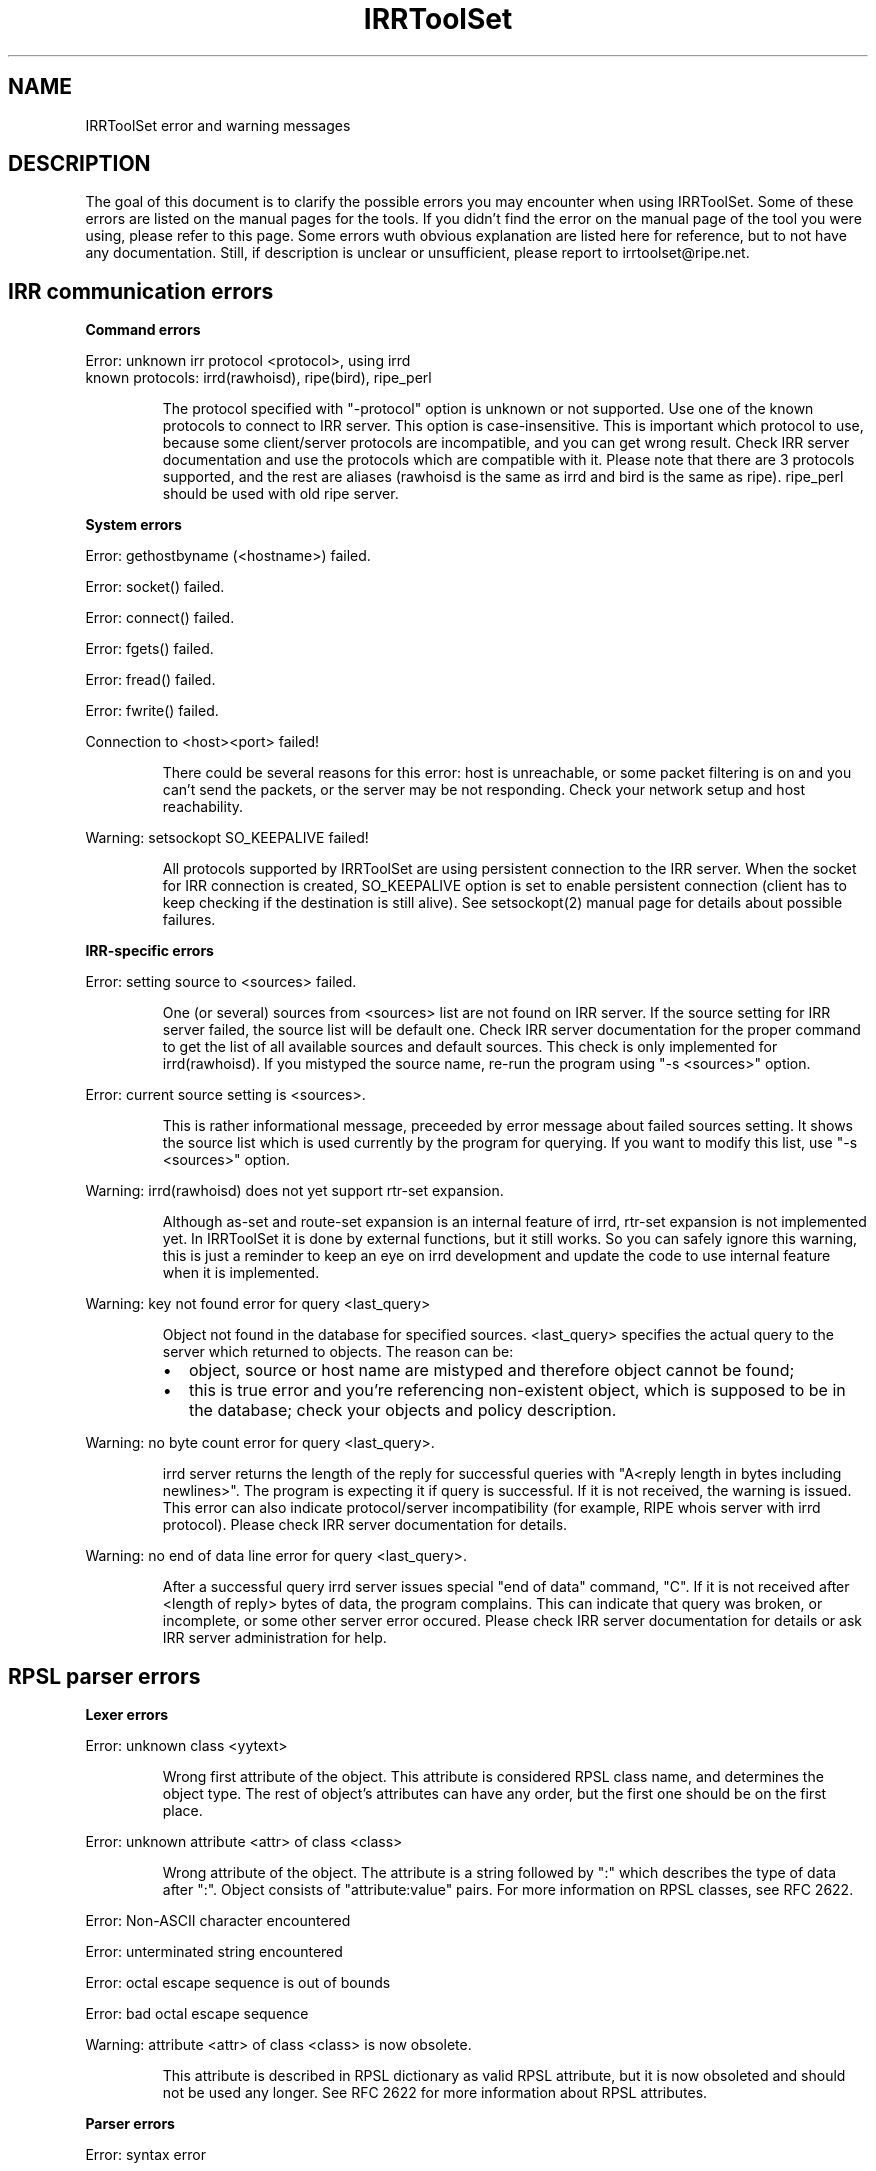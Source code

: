 .\"// Copyright (c) 2001,2002                        RIPE NCC
.\"//
.\"// All Rights Reserved
.\"//
.\"// Permission to use, copy, modify, and distribute this software and its
.\"// documentation for any purpose and without fee is hereby granted,
.\"// provided that the above copyright notice appear in all copies and that
.\"// both that copyright notice and this permission notice appear in
.\"// supporting documentation, and that the name of the author not be
.\"// used in advertising or publicity pertaining to distribution of the
.\"// software without specific, written prior permission.
.\"//
.\"// THE AUTHOR DISCLAIMS ALL WARRANTIES WITH REGARD TO THIS SOFTWARE, INCLUDING
.\"// ALL IMPLIED WARRANTIES OF MERCHANTABILITY AND FITNESS; IN NO EVENT SHALL
.\"// AUTHOR BE LIABLE FOR ANY SPECIAL, INDIRECT OR CONSEQUENTIAL DAMAGES OR ANY
.\"// DAMAGES WHATSOEVER RESULTING FROM LOSS OF USE, DATA OR PROFITS, WHETHER IN
.\"// AN ACTION OF CONTRACT, NEGLIGENCE OR OTHER TORTIOUS ACTION, ARISING OUT OF
.\"// OR IN CONNECTION WITH THE USE OR PERFORMANCE OF THIS SOFTWARE.
.\"//
.\"// 
.\"//  Copyright (c) 1994 by the University of Southern California
.\"//  and/or the International Business Machines Corporation.
.\"//  All rights reserved.
.\"//
.\"//    Permission is hereby granted, free of charge, to any person obtaining a copy
.\"//    of this software and associated documentation files (the "Software"), to deal
.\"//    in the Software without restriction, including without limitation the rights
.\"//    to use, copy, modify, merge, publish, distribute, sublicense, and/or sell
.\"//    copies of the Software, and to permit persons to whom the Software is
.\"//    furnished to do so, subject to the following conditions:
.\"//
.\"//    The above copyright notice and this permission notice shall be included in
.\"//    all copies or substantial portions of the Software.
.\"//
.\"//    THE SOFTWARE IS PROVIDED "AS IS", WITHOUT WARRANTY OF ANY KIND, EXPRESS OR
.\"//    IMPLIED, INCLUDING BUT NOT LIMITED TO THE WARRANTIES OF MERCHANTABILITY,
.\"//    FITNESS FOR A PARTICULAR PURPOSE AND NONINFRINGEMENT. IN NO EVENT SHALL THE
.\"//    AUTHORS OR COPYRIGHT HOLDERS BE LIABLE FOR ANY CLAIM, DAMAGES OR OTHER
.\"//    LIABILITY, WHETHER IN AN ACTION OF CONTRACT, TORT OR OTHERWISE, ARISING FROM,
.\"//    OUT OF OR IN CONNECTION WITH THE SOFTWARE OR THE USE OR OTHER DEALINGS IN
.\"//    THE SOFTWARE.
.\"//
.\"//  Questions concerning this software should be directed to 
.\"//  irrtoolset@cs.usc.edu.
.\"//
.\"//  Author(s): Cengiz Alaettinoglu <cengiz@isi.edu>
.\"
.\"
.TH IRRToolSet 1 local
.SH NAME
IRRToolSet error and warning messages
.SH DESCRIPTION
.PP
The goal of this document is to clarify the possible errors you may encounter when using IRRToolSet. Some of these errors are listed on the manual pages for the tools. If you didn't find the error on the manual page of the tool you were using, please refer to this page. Some errors wuth obvious explanation are listed here for reference, but to not have any documentation. Still, if description is unclear or unsufficient, please report to irrtoolset@ripe.net.
.SH IRR communication errors
.PP
.B Command errors
.PP
.PD 0
.P
Error: unknown irr protocol <protocol>, using irrd
.P
known protocols: irrd(rawhoisd), ripe(bird), ripe_perl
.PD 1
.RS
.PP
The protocol specified with "-protocol" option is unknown or not supported. Use one of the known protocols to connect to IRR server. This option is case-insensitive. This is important which protocol to use, because some client/server protocols are incompatible, and you can get wrong result. Check IRR server documentation and use the protocols which are compatible with it. Please note that there are 3 protocols supported, and the rest are aliases (rawhoisd is the same as irrd and bird is the same as ripe). ripe_perl should be used with old ripe server.
.PP
.RE
.B System errors
.PP
Error: gethostbyname (<hostname>) failed.
.PP
Error: socket() failed.
.PP
Error: connect() failed.
.PP
Error: fgets() failed.
.PP
Error: fread() failed.
.PP
Error: fwrite() failed.
.PP
Connection to <host>\:<port>\ failed!
.RS
.PP
There could be several reasons for this error: host is unreachable, or some packet filtering is on and you can't send the packets, or the server may be not responding. Check your network setup and host reachability.
.PP
.RE
Warning: setsockopt SO_KEEPALIVE failed!
.RS
.PP
All protocols supported by IRRToolSet are using persistent connection to the IRR server. When the socket for IRR connection is created, SO_KEEPALIVE option is set to enable persistent connection (client has to keep checking if the destination is still alive). See setsockopt(2) manual page for details about possible failures.
.PP
.RE
.B IRR-specific errors
.PP
Error: setting source to <sources>\ failed.
.RS
.PP
One (or several) sources from <sources> list are not found on IRR server. If the source setting for IRR server failed, the source list will be default one.
Check IRR server documentation for the proper command to get the list of all available sources and default sources. This check is only implemented for irrd(rawhoisd). If you mistyped the source name, re-run the program using "-s <sources>" option.
.PP
.RE
Error: current source setting is <sources>\.
.RS
.PP
This is rather informational message, preceeded by error message about failed sources setting. It shows the source list which is used currently by the program for querying. If you want to modify this list, use "-s <sources>" option.
.PP
.RE
Warning: irrd(rawhoisd) does not yet support rtr-set expansion.
.RS
.PP
Although as-set and route-set expansion is an internal feature of irrd, rtr-set expansion is not implemented yet. In IRRToolSet it is done by external functions, but it still works. So you can safely ignore this warning, this is just a reminder to keep an eye on irrd development and update the code to use internal feature when it is implemented.
.PP
.RE
Warning: key not found error for query <last_query>
.RS
.PP
Object not found in the database for specified sources. <last_query> specifies the actual query to the server which returned to objects. The reason can be:
.PD 0
.IP \(bu 2
object, source or host name are mistyped and therefore object cannot be found;
.IP \(bu 2
this is true error and you're referencing non-existent object, which is supposed to be in the database; check your objects and policy description.
.PD 1
.PP
.RE
Warning: no byte count error for query <last_query>\.
.RS
.PP
irrd server returns the length of the reply for successful queries with "A<reply length in bytes including newlines>". The program is expecting it if query is successful. If it is not received, the warning is issued. This error can also indicate protocol/server incompatibility (for example, RIPE whois server with irrd protocol). Please check IRR server documentation for details.
.PP
.RE
Warning: no end of data line error for query <last_query>\.
.RS
.PP
After a successful query irrd server issues special "end of data" command, "C". If it is not received after <length of reply> bytes of data, the program complains. This can indicate that query was broken, or incomplete, or some other server error occured. Please check IRR server documentation for details or ask IRR server administration for help.
.PP
.RE
.SH RPSL parser errors
.B Lexer errors
.PP
Error: unknown class <yytext>
.RS
.PP
Wrong first attribute of the object. This attribute is considered RPSL class name, and determines the object type. The rest of object's attributes can have any order, but the first one should be on the first place.
.PP
.RE
Error: unknown attribute <attr> of class <class> 
.RS
.PP
Wrong attribute of the object. The attribute is a string followed by ":" which  describes the type of data after ":". Object consists of "attribute:value" pairs. For more information on RPSL classes, see RFC 2622.
.PP
.RE
Error: Non-ASCII character encountered
.PP
Error: unterminated string encountered
.PP
Error: octal escape sequence is out of bounds
.PP
Error: bad octal escape sequence
.PP
Warning: attribute <attr> of class <class> is now obsolete. 
.RS
.PP
This attribute is described in RPSL dictionary as valid RPSL attribute, but it is now obsoleted and should not be used any longer. See RFC 2622 for more information about RPSL attributes.
.PP
.RE
.B Parser errors
.PP
Error: syntax error
.RS
.PP
String starts with non-attribute or object is incomplete.
.PP
.RE
Error: "changed: <email> <YYYYMMDD>" expected
.RS
.PP
Wrong "changed" attribute. <email> is e-mail address in RFC 822 format, <YYYYMMDD> is a date.
.PP
.RE
Error: argument to <name> should match <match>
.RS
.PP
Syntax for some RPSL attributes is defined by regular expressions. The error indicates that attribute's value didn't match the regular expression.
.PP
.RE
Error: argument to <name> should be <match>
.RS
.PP
Generic RPSL attributes have fixed syntax, and exact match is expected.
.PP
.RE
Error: argument to <name> should be blob sequence.
.RS
.PP
Indicates a syntax error in "auth" attribute specification.
.PP
.RE
Warning: unknown protocol <string>, BGP4 assumed.
.RS
.PP
Unknown protocol specified in import/export policy. Defaults to BGP4. The known protocols are listed in RFC 2622, Dictionary section.
.PP
.RE
Error: from <peering> expected.
.RS
.PP
Syntax error in "import" attribute specification. See RFC2622 for more details about "import" attribute syntax.
.RE
.PP
Error: to <peering> expected.
.RS
.PP
Syntax error in "export" attribute specification.
The syntax for "export" attribute is symmetrical for import,
with changes: from->to, accept->announce.
For more details see RFC2622.
.PP
.RE
.PP
Error: badly formed filter/action or keyword NETWORKS/ACTION missing.
.RS
.PP
Syntax error in "default" attibute specification
The syntax for "default" attribute is:
.PD 0
.P
default: to <peering> [action <action>] 
.P
[networks <filter>]
.P
For more details see RFC2622.
.PD 1
.PP
.RE
Error: TO <peer> missing.
.RS
.PP
Syntax error in "default" attribute specification.
Please see "default" attribute syntax above.
.PP
.RE
.PP
Error: badly formed filter.
.RS
.PP
Syntax error in RPSL filter specification.
RPSL filter is an expression over AS-number, prefixes, AS-sets, range operators etc. When applying to a set of routes, it returns the resulting set of routes matched by this filter. There are several types of RPSL filters - prefix filters, AS_path filters, etc. For more details, see RFC2622.
.PP
.RE
.PP
Error: in action specification.
.RS
.PP
Syntax error in action specification. "Action" keyword specifies the action to be executed if the route is matched by the filter. The general "action" syntax is:
.PD 0
.P
action <rp_attribute> <method> (<rp_method_arguments>);
.P
| action <rp_attribute> <operator> <argument>;
.P
For more details see RFC2622.
.PD 1
.RE
.PP
Error: integer mask length expected.
.RS
.PP
The integer mask length is a number of bits taken by network number. 
.PP
.RE
.PP
Error: MASKLEN <length> expected.
.RS
.PP
Syntax error in "ifaddr" attribute specification. 
The syntax for "ifaddr" attribute is: 
.PD 0
.P
ifaddr: <ipv4-address> masklen <integer> [action <action>]
.PD 1
.RE
.PP
Error: <ip_address> MASKLEN <length> [<action>] expected.
.RS
.PP
Syntax error in "ifaddr" specification. See "ifaddr" attribute syntax above. 
.PP
.RE
.PP
Error: unknown protocol <protocol>.
.RS
.PP
Unknown protocol in peer specification. Known protocols are:
BGP4 (default), OSPF, RIP, IGRP, IS-IS, STATIC, RIPng, DVMRP, PIM-DM, PIM-SM, CBT, MOSPF.
.PP
.RE
Error: protocol <protocol> does not have option <option> 
.RS
.PP
This option is not defined for this protocol in RPSL dictionary.
For defined protocols and options, please see RPSL dictionary description in RFC2622.
.PP
.RE
Error: mandatory option <option> of protocol <protocol> is missing. 
.RS
.PP
The mandatory option for this protocol is missing.
For defined protocols and options, please see RPSL dictionary description in RFC2622.
.PP
.RE
.PP
Error: in peer option.
.RS
.PP
Syntax error in "peer" attribute. This attribute describes router's peering.
The syntax is:
.PD 0
.P
<protocol> <ipv4-address> <options>
.P
| <protocol> <inet-rtr-name> <options>
.P
| <protocol> <rtr-set-name> <options>
.P
| <protocol> <peering-set-name> <options>
.P
Where:
.TP 10
<protocol>
is any of the protocols supported by RPSL dictionary, e.g. BGP4.
.TP 10
<ipv4-address>
is a valid IPv4 address in "dot" decimal notation, e.g. 1.1.1.1
.TP 10
<inet-rtr-name>
is a name of "inet-rtr" object, e.g fully qualified DNS name without trailing "." (RFC1034). It should not exceed 254 characters.     
.TP 10
<rtr-set-name>
is a name of "rtr-set" object. Consists of letters, digits, the underscore "_" and hyphen "-". Starts with "rtrs-" prefix, and the last character of a name must be a letter or a digit.
.TP 10
<peering-set-name>
is a name of "peering-set" object.It has the same syntax as "rtr-set" object's name above, but its prefix should be "prng-".
.PD 1
.RE
.PP
Error: missing peer ip_address.
.RS
.PP
Peer address is missing in peer specification. 
.PD 0
.P
<ipv4-address> is a valid IPv4 address in "dot" decimal notation, e.g. 1.1.1.1
.PD 1
.RE
.PP
Error: missing protocol name.
.RS
.PP
Protocol name is missing in peer specification. Protocol name should be a valid protocol defined in RPSL dictionary, e.g. BGP4 (see RFC2622).
.RE
.PP
Error: <as-expression> expected.
.RS
.PP
Syntax error in "aggr-bndry" attribute of "route" object. The syntax is:
.PD 0
.P
<as-expression>.
Where:
.TP 10
<as-expression> 
is an expression over AS numbers and sets. It defines the list of ASes performing the aggregation. If this attribute is missing, the origin AS is the sole aggregation boundary. See RFC2622 for more detailed description of this attribute in "route" object.
.PD 1
.RE
.PP
Error: OUTBOUND <as-expression> expected.
.RS
.PP
Syntax error in "aggr-mtd" attribute of "route" object. The syntax is:
.PD 0
.P
aggr-mtd: inbound
          | outbound [<as-expression>]
.P
Where:
.TP 10
inbound, outbound
RPSL keywords specifying the type of aggregation. See RFC2622 for more detailed description of this attribute of "route" object.
.TP 10
<as-expression> 
is an expression over as-sets and as-numbers.
.P
See RFC2622 for more detailed description of this attribute of "route" object.
.PD 1
.RE
.PP
Error: INBOUND can not be followed by anything.
.RS
.PP
Syntax error in "aggr-mtd" attribute of "route" object. See the details above.
.PP
.RE
.PP
Error: keyword INBOUND or OUTBOUND expected.
.RS
.PP
Syntax error in "aggr-mtd" attribute of "route" object. See the details above.
.PP
.RE
Error: [at <router-exp>] [action <action>] [upon <condition>] expected.
.RS
.PP
Syntax error in "inject" attribute of route object. This attribute specifies which routers perform the aggregation and when they perform it. See RFC 2622 for more details about the meaning of this attribute.
.PD 0
.TP 10
<router-expr>
is an expression over router IP addresses, inet-rtr names, and rtr-set names using operators AND, OR, and EXCEPT.  The binary "EXCEPT" operator is the set subtraction operator and has the same precedence as the operator AND. EXCEPT = AND NOT.
.TP 10
<action>
defines an action to execute to modify various BGP attributes. See RFC2622 for more details on action specificatin.
.TP 10
<condition>
is a boolean condition. The aggregate is generated if and only if this condition is true. See RFC 2622 for more details on "condition" specification.
.PD 1
.RE
.PP
Error: [ATOMIC] [[<filter>] [PROTOCOL <protocol> <filter>] ...] expected.
.RS
.PP
Syntax error in "components" attribute of the "route" object. This attribute specifies which routes are used to form the aggregate. 
.PD 0
.TP 10
<filter>
is RPSL filter expression over AS-number, AS-sets, route-set, prefixes, range operations, etc.
.TP 10
<protocol>
is a routing protocol name, as defined in RPSL dictionary.
.PD 1
See RFC 2622 for more detailed description of this attribute.
.PP
.RE
Error: invalid member
.RS
.PP
The member of the route-set should be a valid IPV4 prefix in "/" slash notation.
.PP
.RE
.B RPSL dictionary errors
.PP
These errors are also RPSL parser errors. They can be encountered if you modify RPSL dictionary, recompile and try to use the parser.
.PP
Error: invalid rp-attribute specification
.RS
.PP
Syntax error in rp-attribute specification. rp-attributes are used in RPSL dictionary specification to describe routing protocol attributes and methods. E.g. RPSL rp-attributes for BGP4 match BGP4 attributes, and their methods are actions to perform. For instance, "action aspath.prepend(AS123);" prepends the BGP AS_path attribute with AS123 for the routes matched by the filter. For more information about rp-attributes (Routing Policy attributes) and how they reflect real BGP attributes, see RFC 2622.
.PP
.RE
Error: invalid method specification for <rp-attribute>
.RS
.PP
Syntax error in rp-attribute specification, in method. See RFC 2622 for details about rp-attributes specification syntax.
.PP
.RE
Error: invalid operator specification for <rp-attribute>
.RS
.PP
Syntax error in rp-attribute specification, in operator. See RFC 2622 for details about rp-attributes specification syntax.
.PP
.RE
Error: invalid operator
.RS
.PP
Syntax error in rp-attribute specification, in operator. See RFC 2622 for details about rp-attributes specification syntax.
.PP
.RE
Error: method specification expected
.RS
.PP
Method definition in rp-attribute has wrong syntax or is incomplete. The format is <method_name>(<arguments>).
.PP
.RE
Error: invalid typedef specification
.RS
.PP
Error in "typedef" attribute. This attribute defines the data types for method arguments, which are then used with rp-attributes. See RFC 2622 for more information of "typedef" specification. 
.PP
.RE
Error: empty union specification
.RS
.PP
Syntax error in union specification for type definition. The syntax is:
typedef: union <list of types to be included in union>. This error can be encountered if the list is empty.
.PP
.RE
Error: invalid type <string>
.RS
.PP
Invalid string found where the type definition keyword expected.
.PP
.RE
Error: invalid type <string>[<integer>,<integer>]
.RS
.PP
Invalid string found where the type definition keyword expected.
.PP
.RE
Error: invalid type <string>[<float>,<float>]"
.RS
.PP
Invalid string found where the type definition keyword expected.
.PP
.RE
Error: invalid type <string>, enum expected
.RS
.PP
[ <enum_list> ] should be preceeded by "enum" keyword.
.PP
.RE
Error: invalid list size
.RS
.PP
Syntax error in list specification. The syntax is:
list of <valid_type>-<valid-type> ... <valid-type>.
.PP
.RE
Error: invalid protocol option
.PP
Error: invalid protocol name
.PP
Error: in attr option specification.
.RS
.PP
Synatx error in attribute "attr" specification of "dictionary" class. The syntax is:
.PD 0
.P
attr: <attr_name> [syntax(syntax_type),] optional/mandatory single/multiple type
.PD 1
.PP
.RE
Error: no known syntax rule for <syntax>.
.RS
.PP
Syntax definition is not found (see rpsl/rpsl/rptype.cc);
.PP
.RE
Error: could not compile regexp <regexp>.
.RS
.PP
Requested syntax type is "regexp", but failed to compile the regular expression.
.PP
.RE
Error: attr name expected.
.RS
.PP
Syntax error in attribute "attr" specification, see syntax definition above.
.PP
.RE
Error: argument <argument> to <rp-attribute>.operator<method> should be <type>.
.RS
.PP
Wrong operatior used with this rp-attribute. Check rp-attribute specification and operators/methods (RFC 2622).
.PP
.RE
Error: wrong number of arguments to <rp.attribute>.operator<method>.
.RS
.PP
Wrong number of arguments used with rp-attribute's operator. Check rp-attribute specification and its operators/methods (RFC 2622).
.PP
.RE
Error: argument <argument> to <rp-attribute>.<method> should be <type>.
.RS
.PP
Wrong argument used with operator/method with this rp-attribute. Check rp-attribute's methods specification (RFC 2622).
.PP
.RE
Error: wrong number of arguments to <rp-attribute>.<method>.
.RS
.PP
Wrong number of arguments used with this method. Check method's specification (RFC 2622).
.PP
.RE
Error: rp-attribute <rp-attribute> does not have <method> defined.
.RS
.PP
Undefined method used with rp-attribute. Check rp-attribute's methods' specification (RFC 2622) for this rp-attribute.
.PP
.RE
.SH REFERENCES
.IP \(bu 2
.B
RFC 2622 
"Routing Policy Specification Language (RPSL)"
ftp://ftp.ripe.net/rfc/rfc2622.txt
.IP \(bu 2
.B
RFC 822 
"Standard for the format of ARPA INTERNET text messages"
ftp://ftp.ripe.net/rfc/rfc822.txt
.IP \(bu 2
.B
RFC 1034 
"Domain names - concepts and facilities"
ftp://ftp.ripe.net/rfc/rfc1034.txt
.SH AUTHORS
Katie Petrusha <katie@ripe.net>
